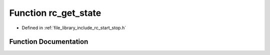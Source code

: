 .. _exhale_function_group__start__stop_1ga08307c9805692eb084112cbcae4b744f:

Function rc_get_state
=====================

- Defined in :ref:`file_library_include_rc_start_stop.h`


Function Documentation
----------------------


.. doxygenfunction:: rc_get_state(void)
   :project: librobotcontrol
